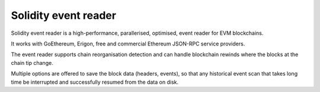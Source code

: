 Solidity event reader
---------------------

Solidity event reader is a high-performance, parallerised, optimised, event reader for EVM blockchains.

It works with GoEthereum, Erigon, free and commercial Ethereum JSON-RPC service providers.

The event reader supports chain reorganisation detection and can handle blockchain rewinds
where the blocks at the chain tip change.

Multiple options are offered to save the block data (headers, events), so that
any historical event scan that takes long time be interrupted and successfully
resumed from the data on disk.

.. autosummary::
   :toctree: _autosummary_enzyne
   :recursive:

   eth_defi.event_reader.multithread
   eth_defi.event_reader.multicall_batcher
   eth_defi.event_reader.reader
   eth_defi.event_reader.logresult
   eth_defi.event_reader.filter
   eth_defi.event_reader.progress_update
   eth_defi.event_reader.conversion
   eth_defi.event_reader.fast_json_rpc
   eth_defi.event_reader.block_header
   eth_defi.event_reader.block_time
   eth_defi.event_reader.block_data_store
   eth_defi.event_reader.reorganisation_monitor
   eth_defi.event_reader.parquet_block_data_store
   eth_defi.event_reader.csv_block_data_store
   eth_defi.event_reader.web3factory
   eth_defi.event_reader.web3worker
   eth_defi.event_reader.state
   eth_defi.event_reader.json_state
